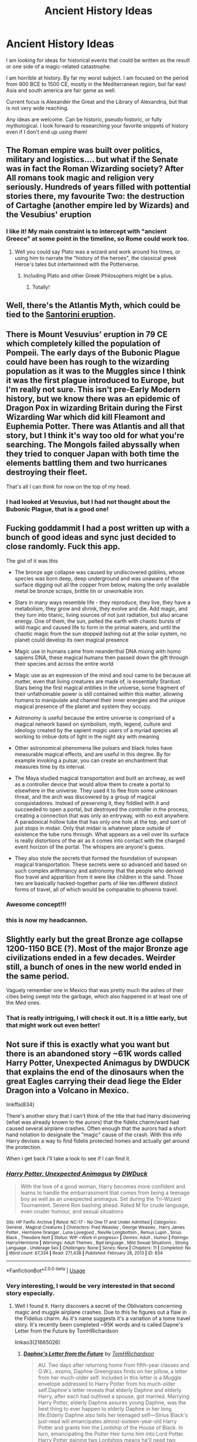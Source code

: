#+TITLE: Ancient History Ideas

* Ancient History Ideas
:PROPERTIES:
:Author: KnightOfThirteen
:Score: 5
:DateUnix: 1587086971.0
:DateShort: 2020-Apr-17
:FlairText: Discussion
:END:
I am looking for ideas for historical events that could be written as the result or one side of a magic-related catastrophe.

I am horrible at history. By far my worst subject. I am focused on the period from 900 BCE to 1500 CE, mostly in the Mediterranean region, but far east Asia and south america are fair game as well.

Current focus is Alexander the Great and the Library of Alexandria, but that is not very wide reaching.

Any ideas are welcome. Can be historic, pseudo historic, or fully mythological. I look forward to researching your favorite snippets of history even if I don't end up using them!


** The Roman empire was built over politics, military and logistics.... but what if the Senate was in fact the Roman Wizarding society? After All romans took magic and religion very seriously. Hundreds of years filled with pottential stories there, my favourite Two: the destruction of Cartaghe (another empire led by Wizards) and the Vesubius' eruption
:PROPERTIES:
:Author: Ich_bin_du88
:Score: 5
:DateUnix: 1587093412.0
:DateShort: 2020-Apr-17
:END:

*** I like it! My main constraint is to intercept with "ancient Greece" at some point in the timeline, so Rome could work too.
:PROPERTIES:
:Author: KnightOfThirteen
:Score: 3
:DateUnix: 1587093619.0
:DateShort: 2020-Apr-17
:END:

**** Well you could say Plato was a wizard and work around his times, or using him to narrate the "history of the heroes", the classical greek Heroe's tales but intertwinned with the Potterverse.
:PROPERTIES:
:Author: Ich_bin_du88
:Score: 2
:DateUnix: 1587137644.0
:DateShort: 2020-Apr-17
:END:

***** Including Plato and other Greek Philosophers might be a plus.
:PROPERTIES:
:Author: KnightOfThirteen
:Score: 2
:DateUnix: 1587138742.0
:DateShort: 2020-Apr-17
:END:

****** Totally!
:PROPERTIES:
:Author: Ich_bin_du88
:Score: 2
:DateUnix: 1587142856.0
:DateShort: 2020-Apr-17
:END:


** Well, there's the Atlantis Myth, which could be tied to the [[https://en.wikipedia.org/wiki/Minoan_eruption][Santorini eruption]].
:PROPERTIES:
:Author: Starfox5
:Score: 5
:DateUnix: 1587117395.0
:DateShort: 2020-Apr-17
:END:


** There is Mount Vesuvius' eruption in 79 CE which completely killed the population of Pompeii. The early days of the Bubonic Plague could have been has rough to the wizarding population as it was to the Muggles since I think it was the first plague introduced to Europe, but I'm really not sure. This isn't pre-Early Modern history, but we know there was an epidemic of Dragon Pox in wizarding Britain during the First Wizarding War which did kill Fleamont and Euphemia Potter. There was Atlantis and all that story, but I think it's way too old for what you're searching. The Mongols failed abyssally when they tried to conquer Japan with both time the elements battling them and two hurricanes destroying their fleet.

That's all I can think for now on the top of my head.
:PROPERTIES:
:Author: SnobbishWizard
:Score: 4
:DateUnix: 1587089005.0
:DateShort: 2020-Apr-17
:END:

*** I had looked at Vesuvius, but I had not thought about the Bubonic Plague, that is a good one!
:PROPERTIES:
:Author: KnightOfThirteen
:Score: 3
:DateUnix: 1587089107.0
:DateShort: 2020-Apr-17
:END:


** Fucking goddammit I had a post written up with a bunch of good ideas and sync just decided to close randomly. Fuck this app.

The gist of it was this

- The bronze age collapse was caused by undiscovered goblins, whose species was born deep, deep underground and was unaware of the surface digging out all the copper from below, making the only available metal be bronze scraps, brittle tin or unworkable iron.

- Stars in many ways resemble life - they reproduce, they live, they have a metabolism, they grow and shrink, they evolve and die. Add magic, and they turn into titanic, living sources of not just radiation, but also arcane energy. One of them, the sun, pelted the earth with chaotic bursts of wild magic and caused life to form in the primal waters, and until the chaotic magic from the sun stopped lashing out at the solar system, no planet could develop its own magical presence

- Magic use in humans came from neanderthal DNA mixing with homo sapiens DNA, these magical humans then passed down the gift through their species and across the entire world

- Magic use as an expression of the mind and soul came to be because all matter, even that living creatures are made of, is essentially Stardust. Stars being the first magical entities in the universe, some fragment of their unfathomable power is still contained within this matter, allowing humans to manipulate and channel their inner energies and the unique magical presence of the planet and system they occupy.

- Astronomy is useful because the entire universe is comprised of a magical network based on symbolism, myth, legend, culture and ideology created by the sapient magic users of a myriad species all working to imbue dots of light in the night sky with meaning

- Other astronomical phenomena like pulsars and black holes have measurable magical effects, and are useful in this degree. By for example invoking a pulsar, you can create an enchantment that measures time by its interval.

- The Maya studied magical transportation and built an archway, as well as a controller device that would allow them to create a portal to elsewhere in the universe. They used it to flee from some unknown threat, and the arch was discovered by a group of magical conquistadores. Instead of preserving it, they fiddled with it and succeeded to open a portal, but destroyed the controller in the process, creating a connection that was only an entryway, with no exit anywhere. A paradoxical hollow tube that has only one hole at the top, and sort of just stops in midair. Only that midair is whatever place outside of existence the tube runs through. What appears as a veil over its surface is really distortions of the air as it comes into contact with the charged event horizon of the portal. The whispers are anyone's guess.

- They also stole the secrets that formed the foundation of european magical transportation. These secrets were so advanced and based on such complex arithmancy and astronomy that the people who derived floo travel and apparition from it were like children in the sand. Those two are basically hacked-together parts of like ten different distinct forms of travel, all of which would be comparable to phoenix travel.
:PROPERTIES:
:Author: Uncommonality
:Score: 4
:DateUnix: 1587174576.0
:DateShort: 2020-Apr-18
:END:

*** Awesome concept!!!
:PROPERTIES:
:Author: Ich_bin_du88
:Score: 2
:DateUnix: 1587186826.0
:DateShort: 2020-Apr-18
:END:


*** this is now my headcannon.
:PROPERTIES:
:Score: 1
:DateUnix: 1590774940.0
:DateShort: 2020-May-29
:END:


** Slightly early but the great Bronze age collapse 1200-1150 BCE (?). Most of the major Bronze age civilizations ended in a few decades. Weirder still, a bunch of ones in the new world ended in the same period.

Vaguely remember one in Mexico that was pretty much the ashes of their cities being swept into the garbage, which also happened in at least one of the Med ones.
:PROPERTIES:
:Author: horrorshowjack
:Score: 3
:DateUnix: 1587095540.0
:DateShort: 2020-Apr-17
:END:

*** That is really intriguing, I will check it out. It is a little early, but that might work out even better!
:PROPERTIES:
:Author: KnightOfThirteen
:Score: 1
:DateUnix: 1587097144.0
:DateShort: 2020-Apr-17
:END:


** Not sure if this is exactly what you want but there is an abandoned story ~61K words called Harry Potter, Unexpected Animagus by DWDUCK that explains the end of the dinosaurs when the great Eagles carrying their dead liege the Elder Dragon into a Volcano in Mexico.

linkffa(834)

There's another story that I can't think of the title that had Harry discovering (what was already known to the aurors) that the fidelis charm/ward had caused several airplane crashes. Often enough that the aurors had a short hand notation to designate the "magic" cause of the crash. With this info Harry devises a way to find fidelis protected homes and actually get around the protection.

When i get back i'll take a look to see if I can find it.
:PROPERTIES:
:Author: reddog44mag
:Score: 2
:DateUnix: 1587141046.0
:DateShort: 2020-Apr-17
:END:

*** [[http://www.hpfanficarchive.com/stories/viewstory.php?sid=834][*/Harry Potter, Unexpected Animagus/*]] by [[http://www.hpfanficarchive.com/stories/viewuser.php?uid=5037][/DWDuck/]]

#+begin_quote
  With the love of a good woman, Harry becomes more confident and learns to handle the embarrassment that comes from being a teenage boy as well as an unexpected animagus.  Set during the Tri-Wizard Tournament.  Severe Ron bashing ahead.  Rated M for crude language, even cruder humour, and sexual situations
#+end_quote

^{/Site/: HP Fanfic Archive *|* /Rated/: NC-17 - No One 17 and Under Admitted *|* /Categories/: General , Magical Creatures *|* /Characters/: Fred Weasley , George Weasley , Harry James Potter , Hermione Granger , Luna Lovegood , Neville Longbottom , Remus Lupin , Sirius Black , Theodore Nott *|* /Status/: WIP <Work in progress> *|* /Genres/: Adult , Humor *|* /Pairings/: Harry/Hermione *|* /Warnings/: Adult Themes , Bad language , Mild Sexual Situations , Strong Language , Underage Sex *|* /Challenges/: None *|* /Series/: None *|* /Chapters/: 11 *|* /Completed/: No *|* /Word count/: 67,334 *|* /Read/: 271,438 *|* /Published/: February 28, 2013 *|* /ID/: 834}

--------------

*FanfictionBot*^{2.0.0-beta} | [[https://github.com/tusing/reddit-ffn-bot/wiki/Usage][Usage]]
:PROPERTIES:
:Author: FanfictionBot
:Score: 2
:DateUnix: 1587141059.0
:DateShort: 2020-Apr-17
:END:


*** Very interesting, I would be very interested in that second story especially.
:PROPERTIES:
:Author: KnightOfThirteen
:Score: 1
:DateUnix: 1587141122.0
:DateShort: 2020-Apr-17
:END:

**** Well I found it. Harry discovers a secret of the Obliviators concerning magic and muggle airplane crashes. Due to this he figures out a flaw in the Fidelius charm. As it's name suggests it's a variation of a tome travel story. It's recently been completed ~95K words and is called Dapne's Letter from the Future by TomHRichardson

linkao3(21665026)
:PROPERTIES:
:Author: reddog44mag
:Score: 2
:DateUnix: 1587148616.0
:DateShort: 2020-Apr-17
:END:

***** [[https://archiveofourown.org/works/21665026][*/Daphne's Letter from the Future/*]] by [[https://www.archiveofourown.org/users/TomHRichardson/pseuds/TomHRichardson][/TomHRichardson/]]

#+begin_quote
  AU. Two days after returning home from fifth-year classes and O.W.L. exams, Daphne Greengrass finds on her pillow, a letter from her much-older self. Included in this letter is a Muggle envelope addressed to Harry Potter from his much-older self.Daphne's letter reveals that elderly Daphne and elderly Harry, after each had outlived a spouse, got married. Marrying Harry Potter, elderly Daphne assures young Daphne, was the best thing to ever happen to elderly Daphne in her long life.Elderly Daphne also tells her teenaged self---Sirius Black's just-read will emancipates almost-sixteen-year-old Harry Potter and grants him the Lordship of the House of Black. In turn, emancipating the Potter Heir turns him into Lord Potter. Harry Potter gaining two Lordships means he'll need two wives. Young Daphne, why wait till you need a cane before you become betrothed to the best man in Wizarding Britain?This is an alt-universe GreenPot Harmony (H/Hr and HP/DG) story that bashes Albus Dumbledore and Ron Weasley.
#+end_quote

^{/Site/:} ^{Archive} ^{of} ^{Our} ^{Own} ^{*|*} ^{/Fandom/:} ^{Harry} ^{Potter} ^{-} ^{J.} ^{K.} ^{Rowling} ^{*|*} ^{/Published/:} ^{2019-12-03} ^{*|*} ^{/Completed/:} ^{2020-03-26} ^{*|*} ^{/Words/:} ^{95828} ^{*|*} ^{/Chapters/:} ^{25/25} ^{*|*} ^{/Comments/:} ^{430} ^{*|*} ^{/Kudos/:} ^{773} ^{*|*} ^{/Bookmarks/:} ^{269} ^{*|*} ^{/Hits/:} ^{21367} ^{*|*} ^{/ID/:} ^{21665026} ^{*|*} ^{/Download/:} ^{[[https://archiveofourown.org/downloads/21665026/Daphnes%20Letter%20from%20the.epub?updated_at=1586681308][EPUB]]} ^{or} ^{[[https://archiveofourown.org/downloads/21665026/Daphnes%20Letter%20from%20the.mobi?updated_at=1586681308][MOBI]]}

--------------

*FanfictionBot*^{2.0.0-beta} | [[https://github.com/tusing/reddit-ffn-bot/wiki/Usage][Usage]]
:PROPERTIES:
:Author: FanfictionBot
:Score: 1
:DateUnix: 1587148627.0
:DateShort: 2020-Apr-17
:END:


***** Sweet! I appreciate the find! I only ever browse on FFN, never on AO3, but I do take specific recommendations on AO3. I have just never liked their search and tag structure.

I am currently re-reading one of my favorite stories, so I will check this out next!
:PROPERTIES:
:Author: KnightOfThirteen
:Score: 1
:DateUnix: 1587148791.0
:DateShort: 2020-Apr-17
:END:


*** Huh, the link is completely broken.
:PROPERTIES:
:Author: Uncommonality
:Score: 1
:DateUnix: 1589299113.0
:DateShort: 2020-May-12
:END:

**** Hpfanficarchive is down for about a week. From what I heard the guy who runs it is tough to get a hold of. Hopefully it will come back soon.
:PROPERTIES:
:Author: reddog44mag
:Score: 1
:DateUnix: 1589299819.0
:DateShort: 2020-May-12
:END:

***** The story was "abandoned" but I'm assuming due to the pandemic he updated it this march. I got it from hpfanficarchive but it looks like he also is on fanfiction.net

linkffn(9051968)
:PROPERTIES:
:Author: reddog44mag
:Score: 1
:DateUnix: 1589300090.0
:DateShort: 2020-May-12
:END:

****** [[https://www.fanfiction.net/s/9051968/1/][*/Harry Potter, Unexpected Animagus/*]] by [[https://www.fanfiction.net/u/2402388/DWDuck][/DWDuck/]]

#+begin_quote
  With the love of a good woman, Harry becomes more confident and learns to handle the embarrassment that comes from being a teenage boy as well as an unexpected animagus. Set during the Tri-Wizard Tournament. Severe Ron bashing ahead.
#+end_quote

^{/Site/:} ^{fanfiction.net} ^{*|*} ^{/Category/:} ^{Harry} ^{Potter} ^{*|*} ^{/Rated/:} ^{Fiction} ^{M} ^{*|*} ^{/Chapters/:} ^{11} ^{*|*} ^{/Words/:} ^{67,456} ^{*|*} ^{/Reviews/:} ^{1,265} ^{*|*} ^{/Favs/:} ^{4,110} ^{*|*} ^{/Follows/:} ^{5,136} ^{*|*} ^{/Updated/:} ^{3/7} ^{*|*} ^{/Published/:} ^{2/26/2013} ^{*|*} ^{/id/:} ^{9051968} ^{*|*} ^{/Language/:} ^{English} ^{*|*} ^{/Genre/:} ^{Humor/Romance} ^{*|*} ^{/Characters/:} ^{Harry} ^{P.,} ^{Hermione} ^{G.} ^{*|*} ^{/Download/:} ^{[[http://www.ff2ebook.com/old/ffn-bot/index.php?id=9051968&source=ff&filetype=epub][EPUB]]} ^{or} ^{[[http://www.ff2ebook.com/old/ffn-bot/index.php?id=9051968&source=ff&filetype=mobi][MOBI]]}

--------------

*FanfictionBot*^{2.0.0-beta} | [[https://github.com/tusing/reddit-ffn-bot/wiki/Usage][Usage]]
:PROPERTIES:
:Author: FanfictionBot
:Score: 1
:DateUnix: 1589300099.0
:DateShort: 2020-May-12
:END:


****** u/Uncommonality:
#+begin_quote
  Severe Ron Bashing
#+end_quote

nevermind. Thanks for posting the link, though.
:PROPERTIES:
:Author: Uncommonality
:Score: 1
:DateUnix: 1589302835.0
:DateShort: 2020-May-12
:END:
